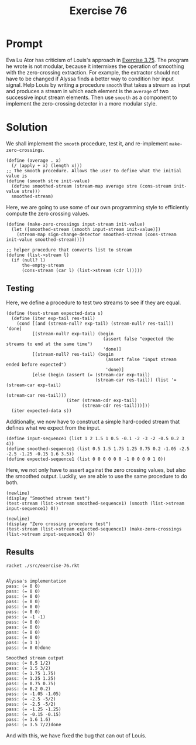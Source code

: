 #+title: Exercise 76
* Prompt
Eva Lu Ator has criticism of Louis's approach in [[file:exercise-75.org][Exercise 3.75]]. The program he wrote is not modular, because it intermixes the operation of smoothing with the zero-crossing extraction. For example, the extractor should not have to be changed if Alyssa finds a better way to condition her input signal. Help Louis by writing a procedure ~smooth~ that takes a stream as input and produces a stream in which each element is the ~average~ of two successive input stream elements. Then use ~smooth~ as a component to implement the zero-crossing detector in a more modular style.
* Solution
:properties:
:header-args:racket: :tangle ./src/exercise-76.rkt :comments yes
:end:

#+begin_src racket :exports none
#lang sicp
(#%require "modules/stream-base.rkt"
           "modules/stream-combinator.rkt"
           "modules/stream-generator.rkt"
           "modules/assert-tool.rkt")
#+end_src

#+begin_src racket :exports none
;; This is the unit sign change procedure
(define (sign-change-detector new-val prev-val)
  (cond [(and (> new-val 0) (< prev-val 0)) 1]
        [(and (< new-val 0) (> prev-val 0)) -1]
        [else 0]))
#+end_src

We shall implement the ~smooth~ procedure, test it, and re-implement ~make-zero-crossings~.

#+begin_src racket :exports code
(define (average . x)
  (/ (apply + x) (length x)))
;; The smooth procedure. Allows the user to define what the initial value is
(define (smooth stre init-value)
  (define smoothed-stream (stream-map average stre (cons-stream init-value stre)))
  smoothed-stream)
#+end_src

Here, we are going to use some of our own programming style to efficiently compute the zero crossing values.

#+begin_src racket :exports code
(define (make-zero-crossings input-stream init-value)
  (let ([smoothed-stream (smooth input-stream init-value)])
    (stream-map sign-change-detector smoothed-stream (cons-stream init-value smoothed-stream))))
#+end_src

#+begin_src racket :exports code
;; helper procedure that converts list to stream
(define (list->stream l)
  (if (null? l)
      the-empty-stream
      (cons-stream (car l) (list->stream (cdr l)))))
#+end_src

** Testing
Here, we define a procedure to test two streams to see if they are equal.

#+begin_src racket :exports code
(define (test-stream expected-data s)
  (define (iter exp-tail res-tail)
    (cond [(and (stream-null? exp-tail) (stream-null? res-tail)) 'done]
          [(stream-null? exp-tail) (begin
                                     (assert false "expected the streams to end at the same time")
                                     'done)]
          [(stream-null? res-tail) (begin
                                      (assert false "input stream ended before expected")
                                      'done)]
          [else (begin (assert (= (stream-car exp-tail)
                                  (stream-car res-tail)) (list '= (stream-car exp-tail)
                                                               (stream-car res-tail)))
                       (iter (stream-cdr exp-tail)
                             (stream-cdr res-tail)))]))
  (iter expected-data s))
#+end_src

Additionally, we now have to construct a simple hard-coded stream that defines what we expect from the input.

#+begin_src racket :exports code
(define input-sequence1 (list 1 2 1.5 1 0.5 -0.1 -2 -3 -2 -0.5 0.2 3 4))
(define smoothed-sequence1 (list 0.5 1.5 1.75 1.25 0.75 0.2 -1.05 -2.5 -2.5 -1.25 -0.15 1.6 3.5))
(define expected-sequence1 (list 0 0 0 0 0 0 -1 0 0 0 0 1 0))
#+end_src

Here, we not only have to assert against the zero crossing values, but also the smoothed output. Luckily, we are able to use the same procedure to do both.

#+begin_src racket :exports code
(newline)
(display "Smoothed stream test")
(test-stream (list->stream smoothed-sequence1) (smooth (list->stream input-sequence1) 0))
#+end_src

#+begin_src racket :exports code
(newline)
(display "Zero crossing procedure test")
(test-stream (list->stream expected-sequence1) (make-zero-crossings (list->stream input-sequence1) 0))
#+end_src

** Results

#+begin_src bash :exports both :results output
racket ./src/exercise-76.rkt
#+end_src

#+RESULTS:
#+begin_example

Alyssa's implementation
pass: (= 0 0)
pass: (= 0 0)
pass: (= 0 0)
pass: (= 0 0)
pass: (= 0 0)
pass: (= 0 0)
pass: (= -1 -1)
pass: (= 0 0)
pass: (= 0 0)
pass: (= 0 0)
pass: (= 0 0)
pass: (= 1 1)
pass: (= 0 0)done

Smoothed stream output
pass: (= 0.5 1/2)
pass: (= 1.5 3/2)
pass: (= 1.75 1.75)
pass: (= 1.25 1.25)
pass: (= 0.75 0.75)
pass: (= 0.2 0.2)
pass: (= -1.05 -1.05)
pass: (= -2.5 -5/2)
pass: (= -2.5 -5/2)
pass: (= -1.25 -1.25)
pass: (= -0.15 -0.15)
pass: (= 1.6 1.6)
pass: (= 3.5 7/2)done
#+end_example


And with this, we have fixed the bug that can out of Louis.
